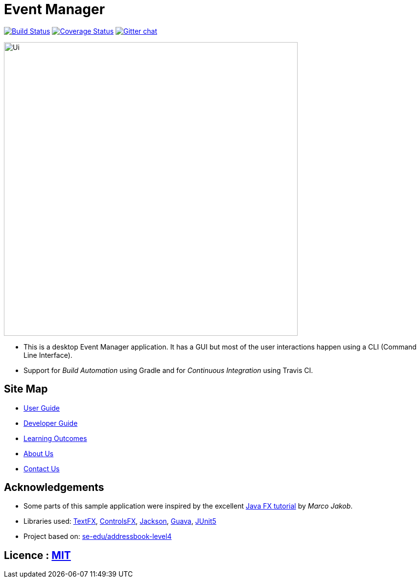 = Event Manager

https://travis-ci.org/CS2113-AY1819S1-T12-1/main[image:https://travis-ci.org/CS2113-AY1819S1-T12-1/main.svg?branch=master[Build Status]]
https://coveralls.io/github/CS2113-AY1819S1-T12-1/main?branch=master[image:https://coveralls.io/repos/github/CS2113-AY1819S1-T12-1/main/badge.svg?branch=master[Coverage Status]]
https://gitter.im/se-edu/Lobby[image:https://badges.gitter.im/se-edu/Lobby.svg[Gitter chat]]

ifdef::env-github[]
image::docs/images/Ui.png[width="600"]
endif::[]

ifndef::env-github[]
image::images/Ui.png[width="600"]
endif::[]

* This is a desktop Event Manager application. It has a GUI but most of the user interactions happen using a CLI (Command Line Interface).
* Support for _Build Automation_ using Gradle and for _Continuous Integration_ using Travis CI.

== Site Map

* https://github.com/CS2113-AY1819S1-T12-1/main/blob/master/docs/UserGuide.adoc[User Guide]
* https://github.com/CS2113-AY1819S1-T12-1/main/blob/master/docs/DeveloperGuide.adoc[Developer Guide]
* https://github.com/CS2113-AY1819S1-T12-1/main/blob/master/docs/LearningOutcomes.adoc[Learning Outcomes]
* https://github.com/CS2113-AY1819S1-T12-1/main/blob/master/docs/AboutUs.adoc[About Us]
* https://github.com/CS2113-AY1819S1-T12-1/main/blob/master/docs/ContactUs.adoc[Contact Us]

== Acknowledgements

* Some parts of this sample application were inspired by the excellent http://code.makery.ch/library/javafx-8-tutorial/[Java FX tutorial] by
_Marco Jakob_.
* Libraries used: https://github.com/TestFX/TestFX[TextFX], https://bitbucket.org/controlsfx/controlsfx/[ControlsFX], https://github.com/FasterXML/jackson[Jackson], https://github.com/google/guava[Guava], https://github.com/junit-team/junit5[JUnit5]
* Project based on: https://se-edu.github.io/addressbook-level4/[se-edu/addressbook-level4]

== Licence : link:LICENSE[MIT]

